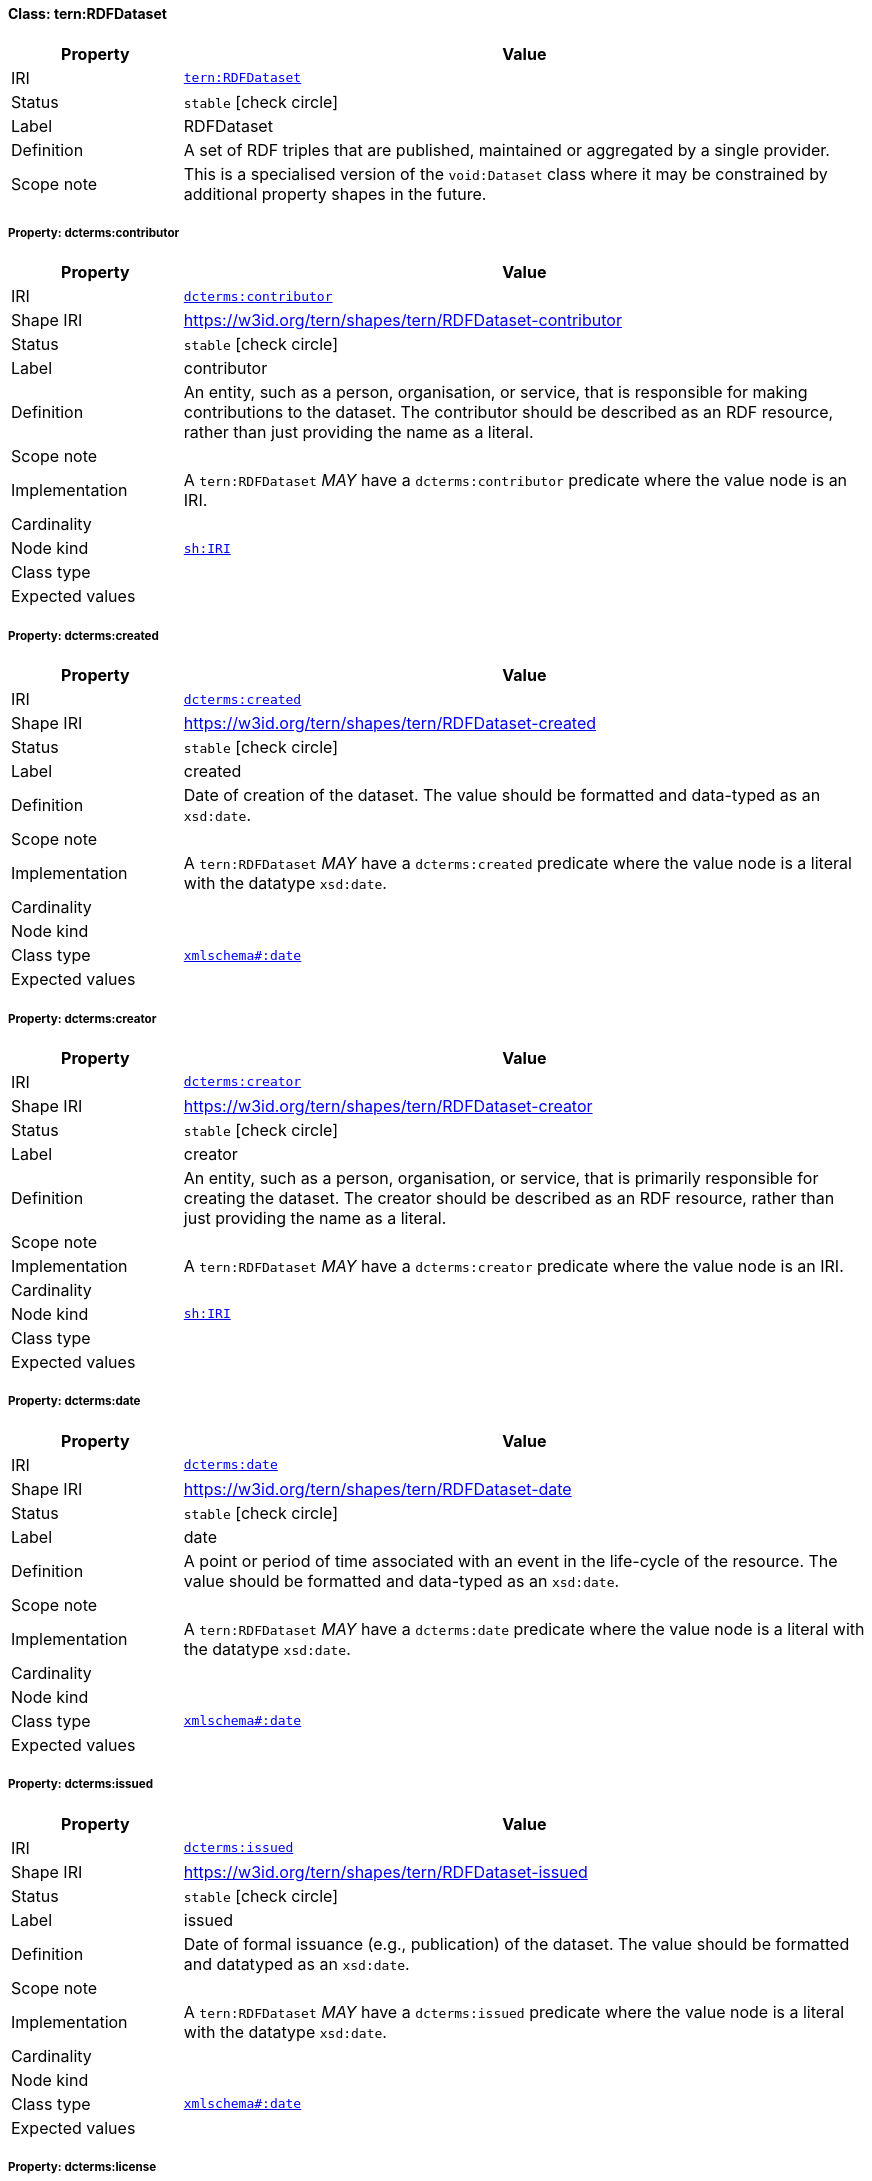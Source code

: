 
[#class-tern:RDFDataset]
==== Class: tern:RDFDataset

[cols="1,4"]
|===
| Property | Value

| IRI | link:https://w3id.org/tern/ontologies/tern/RDFDataset[`tern:RDFDataset`]
| Status | `stable` icon:check-circle[]
| Label | RDFDataset
| Definition | A set of RDF triples that are published, maintained or aggregated by a single provider.

| Scope note | This is a specialised version of the `void:Dataset` class where it may be constrained by additional property shapes in the future.
|===


[#class-tern:RDFDataset-dcterms:contributor]
===== Property: dcterms:contributor
[cols="1,4"]
|===
| Property | Value

| IRI | http://purl.org/dc/terms/contributor[`dcterms:contributor`]
| Shape IRI | https://w3id.org/tern/shapes/tern/RDFDataset-contributor
| Status | `stable` icon:check-circle[]
| Label | contributor
| Definition | An entity, such as a person, organisation, or service, that is responsible for making contributions to the dataset. The contributor should be described as an RDF resource, rather than just providing the name as a literal.
| Scope note | 
| Implementation | A `tern:RDFDataset` _MAY_ have a `dcterms:contributor` predicate where the value node is an IRI.
| Cardinality | 
| Node kind | link:http://www.w3.org/ns/shacl#IRI[`sh:IRI`]
| Class type | 
| Expected values | 
|===

[#class-tern:RDFDataset-dcterms:created]
===== Property: dcterms:created
[cols="1,4"]
|===
| Property | Value

| IRI | http://purl.org/dc/terms/created[`dcterms:created`]
| Shape IRI | https://w3id.org/tern/shapes/tern/RDFDataset-created
| Status | `stable` icon:check-circle[]
| Label | created
| Definition | Date of creation of the dataset. The value should be formatted and data-typed as an `xsd:date`.
| Scope note | 
| Implementation | A `tern:RDFDataset` _MAY_ have a `dcterms:created` predicate where the value node is a literal with the datatype `xsd:date`.
| Cardinality | 
| Node kind | 
| Class type | link:http://www.w3.org/2001/XMLSchema#date[`xmlschema#:date`]
| Expected values | 
|===

[#class-tern:RDFDataset-dcterms:creator]
===== Property: dcterms:creator
[cols="1,4"]
|===
| Property | Value

| IRI | http://purl.org/dc/terms/creator[`dcterms:creator`]
| Shape IRI | https://w3id.org/tern/shapes/tern/RDFDataset-creator
| Status | `stable` icon:check-circle[]
| Label | creator
| Definition | An entity, such as a person, organisation, or service, that is primarily responsible for creating the dataset. The creator should be described as an RDF resource, rather than just providing the name as a literal.
| Scope note | 
| Implementation | A `tern:RDFDataset` _MAY_ have a `dcterms:creator` predicate where the value node is an IRI.
| Cardinality | 
| Node kind | link:http://www.w3.org/ns/shacl#IRI[`sh:IRI`]
| Class type | 
| Expected values | 
|===

[#class-tern:RDFDataset-dcterms:date]
===== Property: dcterms:date
[cols="1,4"]
|===
| Property | Value

| IRI | http://purl.org/dc/terms/date[`dcterms:date`]
| Shape IRI | https://w3id.org/tern/shapes/tern/RDFDataset-date
| Status | `stable` icon:check-circle[]
| Label | date
| Definition | A point or period of time associated with an event in the life-cycle of the resource. The value should be formatted and data-typed as an `xsd:date`.
| Scope note | 
| Implementation | A `tern:RDFDataset` _MAY_ have a `dcterms:date` predicate where the value node is a literal with the datatype `xsd:date`.
| Cardinality | 
| Node kind | 
| Class type | link:http://www.w3.org/2001/XMLSchema#date[`xmlschema#:date`]
| Expected values | 
|===

[#class-tern:RDFDataset-dcterms:issued]
===== Property: dcterms:issued
[cols="1,4"]
|===
| Property | Value

| IRI | http://purl.org/dc/terms/issued[`dcterms:issued`]
| Shape IRI | https://w3id.org/tern/shapes/tern/RDFDataset-issued
| Status | `stable` icon:check-circle[]
| Label | issued
| Definition | Date of formal issuance (e.g., publication) of the dataset. The value should be formatted and datatyped as an `xsd:date`.
| Scope note | 
| Implementation | A `tern:RDFDataset` _MAY_ have a `dcterms:issued` predicate where the value node is a literal with the datatype `xsd:date`.
| Cardinality | 
| Node kind | 
| Class type | link:http://www.w3.org/2001/XMLSchema#date[`xmlschema#:date`]
| Expected values | 
|===

[#class-tern:RDFDataset-dcterms:license]
===== Property: dcterms:license
[cols="1,4"]
|===
| Property | Value

| IRI | http://purl.org/dc/terms/license[`dcterms:license`]
| Shape IRI | https://w3id.org/tern/shapes/tern/RDFDataset-license
| Status | `stable` icon:check-circle[]
| Label | license
| Definition | A legal document giving official permission to do something with the resource.
| Scope note | 
| Implementation | A `tern:RDFDataset` _MAY_ have a `dcterms:license` predicate where the value node is an IRI.
| Cardinality | 
| Node kind | link:http://www.w3.org/ns/shacl#IRI[`sh:IRI`]
| Class type | 
| Expected values | 
|===

[#class-tern:RDFDataset-dcterms:modified]
===== Property: dcterms:modified
[cols="1,4"]
|===
| Property | Value

| IRI | http://purl.org/dc/terms/modified[`dcterms:modified`]
| Shape IRI | https://w3id.org/tern/shapes/tern/RDFDataset-modified
| Status | `stable` icon:check-circle[]
| Label | modified
| Definition | Date on which the dataset was changed. The value should be formatted and datatyped as an `xsd:date`.
| Scope note | 
| Implementation | A `tern:RDFDataset` _MAY_ have a `dcterms:modified` predicate where the value node is a literal with the datatype `xsd:date`.
| Cardinality | 
| Node kind | 
| Class type | link:http://www.w3.org/2001/XMLSchema#date[`xmlschema#:date`]
| Expected values | 
|===

[#class-tern:RDFDataset-dcterms:publisher]
===== Property: dcterms:publisher
[cols="1,4"]
|===
| Property | Value

| IRI | http://purl.org/dc/terms/publisher[`dcterms:publisher`]
| Shape IRI | https://w3id.org/tern/shapes/tern/RDFDataset-publisher
| Status | `stable` icon:check-circle[]
| Label | publisher
| Definition | An entity, such as a person, organisation, or service, that is responsible for making the dataset available. The publisher should be described as an RDF resource, rather than just providing the name as a literal.
| Scope note | 
| Implementation | A `tern:RDFDataset` _MAY_ have a `dcterms:publisher` predicate where the value node is an IRI.
| Cardinality | 
| Node kind | link:http://www.w3.org/ns/shacl#IRI[`sh:IRI`]
| Class type | 
| Expected values | 
|===

[#class-tern:RDFDataset-dcterms:rightsHolder]
===== Property: dcterms:rightsHolder
[cols="1,4"]
|===
| Property | Value

| IRI | http://purl.org/dc/terms/rightsHolder[`dcterms:rightsHolder`]
| Shape IRI | https://w3id.org/tern/shapes/tern/RDFDataset-rightsHolder
| Status | `stable` icon:check-circle[]
| Label | rights holder
| Definition | A person or organization owning or managing rights over the resource.
| Scope note | 
| Implementation | A `tern:RDFDataset` _MAY_ have a `dcterms:rightsHolder` predicate where the value node is an IRI or literal.
| Cardinality | 
| Node kind | link:http://www.w3.org/ns/shacl#IRIOrLiteral[`sh:IRIOrLiteral`]
| Class type | 
| Expected values | 
|===

[#class-tern:RDFDataset-dcterms:source]
===== Property: dcterms:source
[cols="1,4"]
|===
| Property | Value

| IRI | http://purl.org/dc/terms/source[`dcterms:source`]
| Shape IRI | https://w3id.org/tern/shapes/tern/RDFDataset-source
| Status | `stable` icon:check-circle[]
| Label | source
| Definition | A related resource from which the dataset is derived. The source should be described as an RDF resource, rather than as a literal.
| Scope note | 
| Implementation | A `tern:RDFDataset` _MAY_ have a `dcterms:source` predicate where the value node is an IRI.
| Cardinality | 
| Node kind | link:http://www.w3.org/ns/shacl#IRI[`sh:IRI`]
| Class type | 
| Expected values | 
|===

[#class-tern:RDFDataset-dcterms:subject]
===== Property: dcterms:subject
[cols="1,4"]
|===
| Property | Value

| IRI | http://purl.org/dc/terms/subject[`dcterms:subject`]
| Shape IRI | https://w3id.org/tern/shapes/tern/RDFDataset-subject
| Status | `stable` icon:check-circle[]
| Label | subject
| Definition | A topic of the resource. Recommended practice is to refer to the subject with a URI. If this is not possible or feasible, a literal value that identifies the subject may be provided. Both should preferably refer to a subject in a controlled vocabulary.
| Scope note | 
| Implementation | A `tern:RDFDataset` _MAY_ have a `dcterms:subject` predicate where the value node is an IRI or literal.
| Cardinality | 
| Node kind | link:http://www.w3.org/ns/shacl#IRIOrLiteral[`sh:IRIOrLiteral`]
| Class type | 
| Expected values | 
|===

[#class-tern:RDFDataset-void:subset]
===== Property: void:subset
[cols="1,4"]
|===
| Property | Value

| IRI | http://rdfs.org/ns/void#subset[`void:subset`]
| Shape IRI | https://w3id.org/tern/shapes/tern/RDFDataset-subset
| Status | `stable` icon:check-circle[]
| Label | subset
| Definition | The `void:subset` property can be used to provide descriptions of parts of a dataset. A part of a dataset is itself a `void:Dataset`, and any of the annotations for datasets listed in this guide can be applied to the subset. Reasons for subdividing a dataset might include:

- Parts have different provenance (different `dcterms:source`)
- Parts have different publication dates (different `dcterms:date`)
- Parts are accesible through different SPARQL endpoints (different `void:sparqlEndpoint`)
- Parts are about different topics (different `dcterms:subject`)
- Parts can be downloaded separately in different RDF dumps (different `void:dataDump`)
| Scope note | 
| Implementation | A `tern:RDFDataset` _MAY_ have a `void:subset` predicate where the value node is an IRI of type `void:Dataset`.
| Cardinality | 
| Node kind | link:http://www.w3.org/ns/shacl#IRI[`sh:IRI`]
| Class type | link:http://rdfs.org/ns/void#Dataset[`void#:Dataset`]
| Expected values | 
|===

[#class-tern:RDFDataset-dcterms:title]
===== Property: dcterms:title
[cols="1,4"]
|===
| Property | Value

| IRI | http://purl.org/dc/terms/title[`dcterms:title`]
| Shape IRI | https://w3id.org/tern/shapes/tern/RDFDataset-title
| Status | `stable` icon:check-circle[]
| Label | title
| Definition | The name of the dataset.
| Scope note | 
| Implementation | A `tern:RDFDataset` _MAY_ have a `dcterms:title` predicate where the value node is a literal with a datatype `xsd:string`.
| Cardinality | 
| Node kind | 
| Class type | link:http://www.w3.org/2001/XMLSchema#string[`xmlschema#:string`]
| Expected values | 
|===

[#class-tern:RDFDataset-void:vocabulary]
===== Property: void:vocabulary
[cols="1,4"]
|===
| Property | Value

| IRI | http://rdfs.org/ns/void#vocabulary[`void:vocabulary`]
| Shape IRI | https://w3id.org/tern/shapes/tern/RDFDataset-vocabulary
| Status | `stable` icon:check-circle[]
| Label | vocabulary
| Definition | A vocabulary or `owl:Ontology` whose classes or properties are used in a `void:Dataset`.
| Scope note | 
| Implementation | A `tern:RDFDataset` _MAY_ have a `void:vocabulary` predicate where the value node is an IRI.
| Cardinality | 
| Node kind | link:http://www.w3.org/ns/shacl#IRI[`sh:IRI`]
| Class type | 
| Expected values | 
|===

[#class-tern:RDFDataset-dcterms:description]
===== Property: dcterms:description
[cols="1,4"]
|===
| Property | Value

| IRI | http://purl.org/dc/terms/description[`dcterms:description`]
| Shape IRI | https://w3id.org/tern/shapes/tern/dcterms-description
| Status | `stable` icon:check-circle[]
| Label | description
| Definition | A textual description.
| Scope note | 
| Implementation | A `dcterms:description` predicate has a literal value with the datatype `xsd:string`.
| Cardinality | 
| Node kind | 
| Class type | link:http://www.w3.org/2001/XMLSchema#string[`xmlschema#:string`]
| Expected values | 
|===

[#class-tern:RDFDataset-tern:hasAttribute]
===== Property: tern:hasAttribute
[cols="1,4"]
|===
| Property | Value

| IRI | https://w3id.org/tern/ontologies/tern/hasAttribute[`tern:hasAttribute`]
| Shape IRI | https://w3id.org/tern/shapes/tern/tern-hasAttribute
| Status | `stable` icon:check-circle[]
| Label | has attribute
| Definition | Link to an Attribute.
| Scope note | 
| Implementation | A `tern:hasAttribute` predicate _MUST_ have a blank node or an IRI value of type `tern:Attribute`.
| Cardinality | 
| Node kind | link:http://www.w3.org/ns/shacl#BlankNodeOrIRI[`sh:BlankNodeOrIRI`]
| Class type | link:https://w3id.org/tern/ontologies/tern/Attribute[`tern:Attribute`]
| Expected values | 
|===
